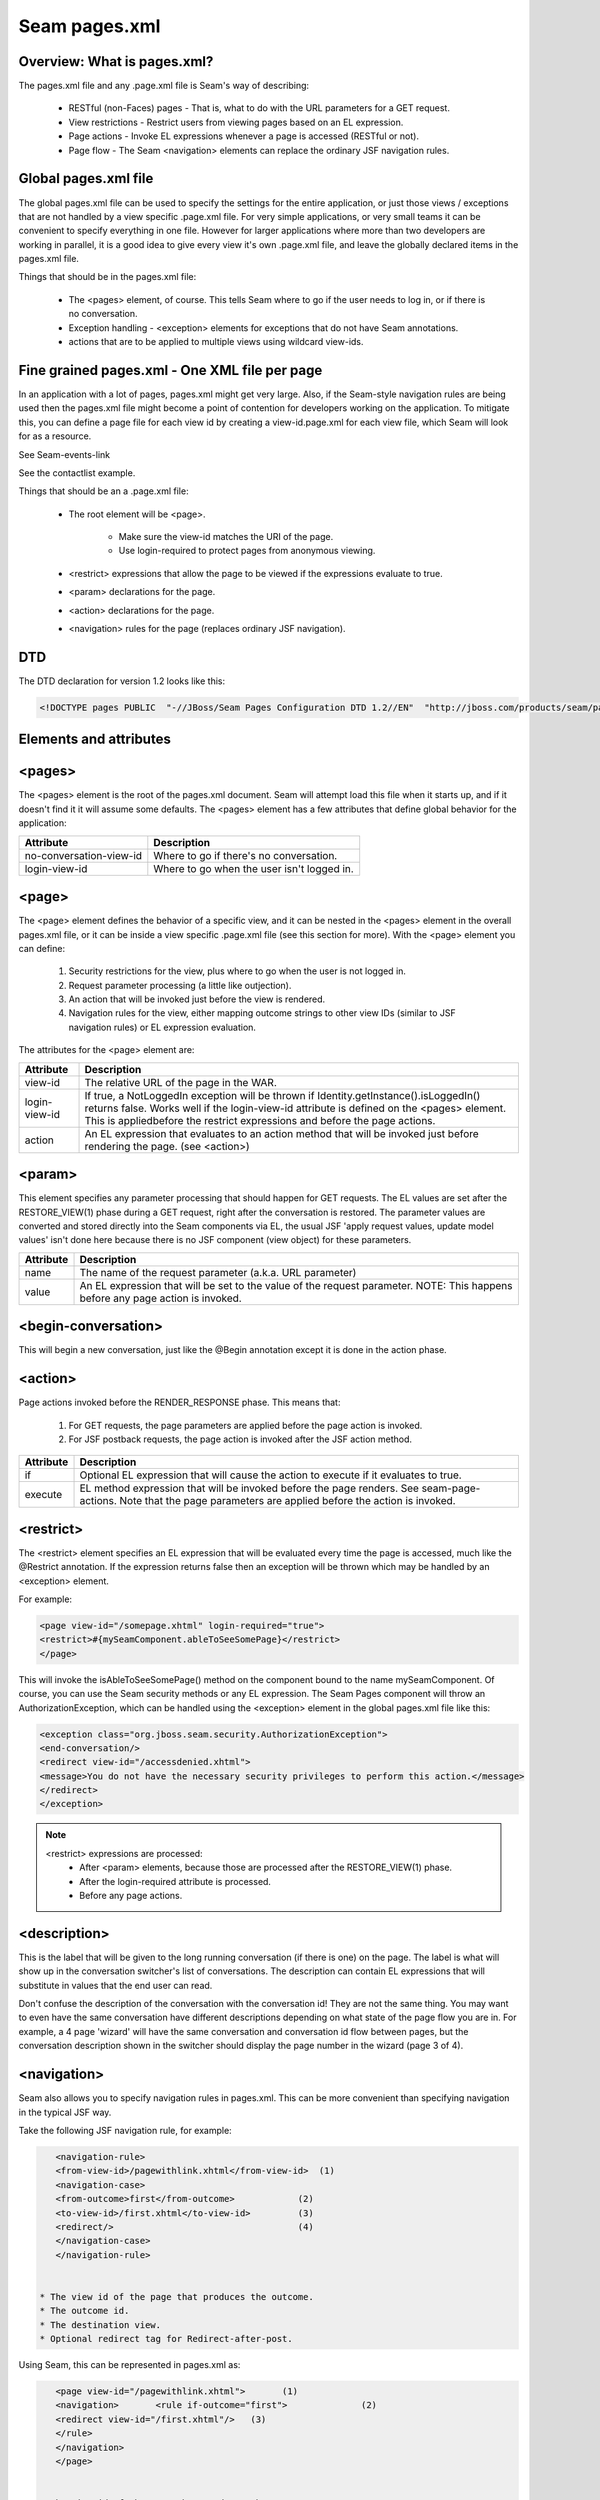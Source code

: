 Seam pages.xml
=================


Overview: What is pages.xml?
^^^^^^^^^^^^^^^^^^^^^^^^^^^^^

The pages.xml file and any .page.xml file is Seam's way of describing:

 * RESTful (non-Faces) pages - That is, what to do with the URL parameters for a GET request.
 * View restrictions - Restrict users from viewing pages based on an EL expression.
 * Page actions - Invoke EL expressions whenever a page is accessed (RESTful or not).
 * Page flow - The Seam <navigation> elements can replace the ordinary JSF navigation rules.


Global pages.xml file
^^^^^^^^^^^^^^^^^^^^^^^^^^^^^

The global pages.xml file can be used to specify the settings for the entire application, or just those views / exceptions that are not handled by a view specific .page.xml file. For very simple applications, or very small teams it can be convenient to specify everything in one file. However for larger applications where more than two developers are working in parallel, it is a good idea to give every view it's own .page.xml file, and leave the globally declared items in the pages.xml file.

Things that should be in the pages.xml file:

 * The <pages> element, of course. This tells Seam where to go if the user needs to log in, or if there is no conversation.
 * Exception handling - <exception> elements for exceptions that do not have Seam annotations.
 * actions that are to be applied to multiple views using wildcard view-ids.


Fine grained pages.xml - One XML file per page
^^^^^^^^^^^^^^^^^^^^^^^^^^^^^^^^^^^^^^^^^^^^^^^^^^^^^

In an application with a lot of pages, pages.xml might get very large. Also, if the Seam-style navigation rules are being used then the pages.xml file might become a point of contention for developers working on the application. To mitigate this, you can define a page file for each view id by creating a view-id.page.xml for each view file, which Seam will look for as a resource.

See Seam-events-link

See the contactlist example.

Things that should be an a .page.xml file:

 * The root element will be <page>.
 
    * Make sure the view-id matches the URI of the page.
    * Use login-required to protect pages from anonymous viewing.
    
 * <restrict> expressions that allow the page to be viewed if the expressions evaluate to true.
 * <param> declarations for the page.
 * <action> declarations for the page.
 * <navigation> rules for the page (replaces ordinary JSF navigation).


DTD
^^^^^^^

The DTD declaration for version 1.2 looks like this:

.. code-block:: java

   <!DOCTYPE pages PUBLIC  "-//JBoss/Seam Pages Configuration DTD 1.2//EN"  "http://jboss.com/products/seam/pages-1.2.dtd">
   

Elements and attributes
^^^^^^^^^^^^^^^^^^^^^^^^^^^^


<pages>
^^^^^^^^^^^^^^

The <pages> element is the root of the pages.xml document. Seam will attempt load this file when it starts up, and if it doesn't find it it will assume some defaults. The <pages> element has a few attributes that define global behavior for the application:

=========================   ============================================  
     Attribute                           Description  
=========================   ============================================
no-conversation-view-id	     Where to go if there's no conversation.
login-view-id	               Where to go when the user isn't logged in.  
=========================   ============================================


<page>
^^^^^^^^^^^^^^

The <page> element defines the behavior of a specific view, and it can be nested in the <pages> element in the overall pages.xml file, or it can be inside a view specific .page.xml file (see this section for more). With the <page> element you can define:

 #. Security restrictions for the view, plus where to go when the user is not logged in.
 #. Request parameter processing (a little like outjection).
 #. An action that will be invoked just before the view is rendered.
 #. Navigation rules for the view, either mapping outcome strings to other view IDs (similar to JSF navigation rules) or EL expression evaluation.
 
The attributes for the <page> element are:

==================== ========================================================================================================================================================================================================================================================================
     Attribute                           Description  
==================== ========================================================================================================================================================================================================================================================================
view-id                   The relative URL of the page in the WAR.
login-view-id	            If true, a NotLoggedIn exception will be thrown if Identity.getInstance().isLoggedIn() returns false. Works well if the login-view-id attribute is defined on the <pages> element. This is appliedbefore the restrict expressions and before the page actions.
action                    An EL expression that evaluates to an action method that will be invoked just before rendering the page. (see <action>)
==================== ========================================================================================================================================================================================================================================================================


<param>
^^^^^^^^^^^^^^

This element specifies any parameter processing that should happen for GET requests. The EL values are set after the RESTORE_VIEW(1) phase during a GET request, right after the conversation is restored. The parameter values are converted and stored directly into the Seam components via EL, the usual JSF 'apply request values, update model values' isn't done here because there is no JSF component (view object) for these parameters.

====================   ====================================================================================================================================  
     Attribute                        Description  
====================   ====================================================================================================================================
       name                    The name of the request parameter (a.k.a. URL parameter)
       value	              An EL expression that will be set to the value of the request parameter. NOTE: This happens before any page action is invoked.
====================   ====================================================================================================================================

<begin-conversation>
^^^^^^^^^^^^^^^^^^^^^^^^^^

This will begin a new conversation, just like the @Begin annotation except it is done in the action phase.


<action>
^^^^^^^^^^^^

Page actions invoked before the RENDER_RESPONSE phase. This means that:

 #. For GET requests, the page parameters are applied before the page action is invoked.
 #. For JSF postback requests, the page action is invoked after the JSF action method.
 
====================  =========================================================================================================================================================================  
     Attribute                           Description  
====================  =========================================================================================================================================================================
       if	                    Optional EL expression that will cause the action to execute if it evaluates to true.
      execute              EL method expression that will be invoked before the page renders. See seam-page-actions. Note that the page parameters are applied before the action is invoked.  
====================  =========================================================================================================================================================================

<restrict>
^^^^^^^^^^^^

The <restrict> element specifies an EL expression that will be evaluated every time the page is accessed, much like the @Restrict annotation. If the expression returns false then an exception will be thrown which may be handled by an <exception> element.

For example:

.. code-block:: java

   <page view-id="/somepage.xhtml" login-required="true">         
   <restrict>#{mySeamComponent.ableToSeeSomePage}</restrict> 
   </page> 
   
This will invoke the isAbleToSeeSomePage() method on the component bound to the name mySeamComponent. Of course, you can use the Seam security methods or any EL expression. The Seam Pages component will throw an AuthorizationException, which can be handled using the <exception> element in the global pages.xml file like this:


.. code-block:: java

   <exception class="org.jboss.seam.security.AuthorizationException">         
   <end-conversation/>         
   <redirect view-id="/accessdenied.xhtml">             
   <message>You do not have the necessary security privileges to perform this action.</message>         
   </redirect>     
   </exception> 
   

.. note:: 
   <restrict> expressions are processed:
    * After <param> elements, because those are processed after the RESTORE_VIEW(1) phase.
    * After the login-required attribute is processed.
    * Before any page actions.



<description>
^^^^^^^^^^^^^^^^

This is the label that will be given to the long running conversation (if there is one) on the page. The label is what will show up in the conversation switcher's list of conversations. The description can contain EL expressions that will substitute in values that the end user can read.

Don't confuse the description of the conversation with the conversation id! They are not the same thing. You may want to even have the same conversation have different descriptions depending on what state of the page flow you are in. For example, a 4 page 'wizard' will have the same conversation and conversation id flow between pages, but the conversation description shown in the switcher should display the page number in the wizard (page 3 of 4).


<navigation>
^^^^^^^^^^^^^^^^

Seam also allows you to specify navigation rules in pages.xml. This can be more convenient than specifying navigation in the typical JSF way.

Take the following JSF navigation rule, for example:

.. code-block:: java

    <navigation-rule>         
    <from-view-id>/pagewithlink.xhtml</from-view-id>  (1)        
    <navigation-case>             
    <from-outcome>first</from-outcome>            (2)             
    <to-view-id>/first.xhtml</to-view-id>         (3)             
    <redirect/>                                   (4)         
    </navigation-case>     
    </navigation-rule> 
    

 * The view id of the page that produces the outcome.
 * The outcome id.
 * The destination view.
 * Optional redirect tag for Redirect-after-post.
 
Using Seam, this can be represented in pages.xml as:

.. code-block:: java

    <page view-id="/pagewithlink.xhtml">       (1)     
    <navigation>       <rule if-outcome="first">              (2)         
    <redirect view-id="/first.xhtml"/>   (3)       
    </rule>     
    </navigation>   
    </page>
    

 * The view id of the page that produces the outcome.
 * The outcome id is specified using <rule if-outcome="...">.
 * The destination is a redirect element in this case. 
 
Not only is this more compact than the JSF way, it is also possible to eliminate the outcome strings from the application and replace them with EL expressions using <rule if="... EL expr"> syntax:

.. code-block:: java

   <page view-id="/pagewithlink.xhtml">       (1)     
   <navigation>       <rule if="#{theSfsb.goodToGo}">        (2)        
   <redirect view-id="/first.xhtml"/>   (3)       
   </rule>     
   </navigation>   
   </page> 
   

 * The view id of the page that produces the outcome.
 * Instead of specifying an outcome string, we use an EL expression to invoke a method on a SFSB which will return a boolean.
 * The destination is the same redirect element.
 
 
 
<exception>
^^^^^^^^^^^^^^^^

The <exception> element tells Seam what to do if a particular exception is thrown from the application. It works a bit like a set of catch clauses in that the <exception> elements are processed in order and Seam will use the first match. So, you must put the most specific exception classes first just like catch.

Here are some typical exceptions:

.. code-block:: java

   <exception class="org.jboss.seam.security.NotLoggedInException">         
   <redirect view-id="/accessdenied.xhtml">             
   <message>You must be logged in to perform this action</message>         
   </redirect>     
   </exception>      
   <exception class="org.jboss.seam.security.AuthorizationException">         
   <end-conversation/>                                                                  (1)         
   <redirect view-id="/accessdenied.xhtml">             
   <message>You do not have the necessary privileges to perform this action.             
   </message>         
   </redirect>     
   </exception>      
   <exception class="javax.persistence.PersistenceException">         
   <redirect view-id="/error.xhtml">             
   <message severity="ERROR">                                                       (2)            
   Database access failed: #{handledException.message}                              (3)             
   </message>         
   </redirect>     
   </exception>      
   <exception class="javax.servlet.ServletException">         
   <redirect view-id="/error.xhtml">             
   <message severity="WARN">Unexpected error: #{handledException.message}
   </message>         
   </redirect>     
   </exception>      
   <exception>         
   <redirect view-id="/error.xhtml">             
   <message severity="WARN">Unexpected error: #{handledException.message}
   </message>         
   </redirect>     
   </exception> 
   

 * You can force Seam to end the current conversation with the <end-conversation/> element.
 * The severity level of the Faces message can be set using the severity attribute.
 * Note that you can use EL in the message, and that there is a 'handledException' context variable set to the actual exception.
 
 
<redirect>
^^^^^^^^^^^^^^^^

The <redirect> element can be used inside navigation rules and exception handling rules. This causes JSF to redirect to the specified view id.

Example:

.. code-block:: java

   <redirect view-id="/some-other-view.xhtml"/> 
   

Things to watch out for...
^^^^^^^^^^^^^^^^^^^^^^^^^^^^^^^^

 * To keep things consistent use only one method of specifying page flow, do not mix Seam style navigation rules and JSF style navigation rules.
 * Don't map the same view with fine graned .page.xml files and global pages.xml! This can cause hours of head-scratching and wondering why <param> elements are not working.
 * Make sure the view-id matches the URI for the page when using .page.xml files! It's a little redundant to specify the view id, but if you get it wrong very strange things will happen.
 * Make sure that <param> expressions do not rely on any side effects of page actions or <restrict> expressions. Page parameters are processed right at the beginning of the JSF Lifecycle, before most other Seam page processing. For example, don't count on <restrict> or login-required to cause a redirect before the params are processed.
 * <begin-conversation/> can create lots of [`Abandoned Conversations`]! - Using <begin-conversation/> without join="true" in page.xml will create a new [`Long Running Conversation`] on each request. This may even appear to propagate values from page to page, but that is just due to rendering the values on the screen and then reading them back into the new conversation.
 
 
 
+------------------------+------------+----------+----------+
| Header row, column 1   | Header 2   | Header 3 | Header 4 |
| (header rows optional) |            |          |          |
+========================+============+==========+==========+
| body row 1, column 1   | column 2   | column 3 | column 4 |
+------------------------+------------+----------+----------+
| body row 2             | ...        | ...      |          |
+------------------------+------------+----------+----------+

